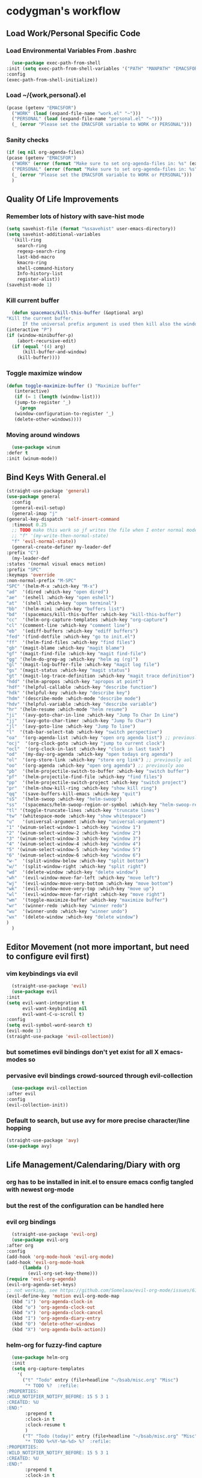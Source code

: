 * codygman's workflow
** Load Work/Personal Specific Code
*** Load Environmental Variables From .bashrc
    #+begin_src emacs-lisp
      (use-package exec-path-from-shell
	:init (setq exec-path-from-shell-variables '("PATH" "MANPATH" "EMACSFOR"))
	:config
	(exec-path-from-shell-initialize))
    #+end_src
*** Load ~/{work,personal}.el
   #+begin_src emacs-lisp
     (pcase (getenv "EMACSFOR")
       ("WORK" (load (expand-file-name "work.el" "~")))
       ("PERSONAL" (load (expand-file-name "personal.el" "~")))
       (_ (error "Please set the EMACSFOR variable to WORK or PERSONAL")))
   #+end_src
*** Sanity checks
   #+begin_src emacs-lisp
     (if (eq nil org-agenda-files)
	 (pcase (getenv "EMACSFOR")
	   ("WORK" (error (format "Make sure to set org-agenda-files in: %s" (expand-file-name "work.el" "~"))))
	   ("PERSONAL" (error (format "Make sure to set org-agenda-files in: %s" (expand-file-name "personal.el" "~"))))
	   (_ (error "Please set the EMACSFOR variable to WORK or PERSONAL")))
       )
   #+end_src
** Quality Of Life Improvements
*** Remember lots of history with save-hist mode
    #+begin_src emacs-lisp
      (setq savehist-file (format "%ssavehist" user-emacs-directory))
      (setq savehist-additional-variables
	    '(kill-ring
	      search-ring
	      regexp-search-ring
	      last-kbd-macro
	      kmacro-ring
	      shell-command-history
	      Info-history-list
	      register-alist))
      (savehist-mode 1)
    #+end_src
*** Kill current buffer
    #+begin_src emacs-lisp
      (defun spacemacs/kill-this-buffer (&optional arg)
	"Kill the current buffer.
		  If the universal prefix argument is used then kill also the window."
	(interactive "P")
	(if (window-minibuffer-p)
	    (abort-recursive-edit)
	  (if (equal '(4) arg)
	      (kill-buffer-and-window)
	    (kill-buffer))))
    #+end_src
*** Toggle maximize window
    #+begin_src emacs-lisp
      (defun toggle-maximize-buffer () "Maximize buffer"
	     (interactive)
	     (if (= 1 (length (window-list)))
		 (jump-to-register '_)
	       (progn
		 (window-configuration-to-register '_)
		 (delete-other-windows))))
    #+end_src
*** Moving around windows
    #+begin_src emacs-lisp
      (use-package winum
	:defer t
	:init (winum-mode))
    #+end_src
** Bind Keys With General.el
   #+begin_src emacs-lisp
     (straight-use-package 'general)
     (use-package general
       :config
       (general-evil-setup)
       (general-imap "j"
	 (general-key-dispatch 'self-insert-command
	   :timeout 0.25
	   ;; TODO make this work so jf writes the file when I enter normal mode
	   ;; "f" '(my-write-then-normal-state)
	   "f" 'evil-normal-state))
       (general-create-definer my-leader-def
	 :prefix "C")
       (my-leader-def
	 :states '(normal visual emacs motion)
	 :prefix "SPC"
	 :keymaps 'override
	 :non-normal-prefix "M-SPC"
	 "SPC" '(helm-M-x :which-key "M-x")
	 "ad"  '(dired :which-key "open dired")
	 "ae"  '(eshell :which-key "open eshell")
	 "at"  '(shell :which-key "open terminal")
	 "bb"  '(helm-mini :which-key "buffers list")
	 "bd"  '(spacemacs/kill-this-buffer :which-key "kill-this-buffer")
	 "cc"  '(helm-org-capture-templates :which-key "org-capture")
	 "cl" '(comment-line :which-key "comment line")
	 "eb"  '(ediff-buffers :which-key "ediff buffers")
	 "fed" '(find-dotfile :which-key "go to init.el")
	 "ff"  '(helm-find-files :which-key "find files")
	 "gb" '(magit-blame :which-key "magit blame")
	 "gf" '(magit-find-file :which-key "magit find-file")
	 "gg" '(helm-do-grep-ag :which-key "helm ag (rg)")
	 "gl" '(magit-log-buffer-file :which-key "magit log file")
	 "gs" '(magit-status :which-key "magit status")
	 "gt" '(magit-log-trace-definition :which-key "magit trace definition")
	 "hdd" '(helm-apropos :which-key "apropos at point")
	 "hdf" '(helpful-callable :which-key "describe function")
	 "hdk" '(helpful-key :which-key "describe key")
	 "hdm" '(describe-mode :which-mode "describe mode")
	 "hdv" '(helpful-variable :which-key "describe variable")
	 "hr" '(helm-resume :which-mode "helm resume")
	 "ji"  '(avy-goto-char-in-line :which-key "Jump To Char In Line")
	 "jj"  '(avy-goto-char-timer :which-key "Jump To Char")
	 "jl"  '(avy-goto-line :which-key "Jump To line")
	 "l"  '(tab-bar-select-tab :which-key "switch perspective")
	 "oa"  '(org-agenda-list :which-key "open org agenda list") ;; previously aoa
	 "ocj"  '(org-clock-goto :which-key "jump to current clock")
	 "ocl"  '(org-clock-in-last :which-key "clock in last task")
	 "od"  '(my-day-org-agenda :which-key "open todays org agenda")
	 "ol"  '(org-store-link :which-key "store org link") ;; previously aol
	 "oo"  '(org-agenda :which-key "open org agenda") ;; previously aoo
	 "pb"  '(helm-projectile-switch-to-buffer :which-key "switch buffer")
	 "pf"  '(helm-projectile-find-file :which-key "find files")
	 "pp"  '(helm-projectile-switch-project :which-key "switch project")
	 "pr"  '(helm-show-kill-ring :which-key "show kill ring")
	 "qq"  '(save-buffers-kill-emacs :which-key "quit")
	 "sS"  '(helm-swoop :which-key "helm-swoop")
	 "ss"  '(spacemacs/helm-swoop-region-or-symbol :which-key "helm-swoop-region-or-symbol")
	 "tl" '(toggle-truncate-lines :which-key "truncate lines")
	 "tw" '(whitespace-mode :which-key "show whitespace")
	 "u"   '(universal-argument :which-key "universal-argument")
	 "1" '(winum-select-window-1 :which-key "window 1")
	 "2" '(winum-select-window-2 :which-key "window 2")
	 "3" '(winum-select-window-3 :which-key "window 3")
	 "4" '(winum-select-window-4 :which-key "window 4")
	 "5" '(winum-select-window-5 :which-key "window 5")
	 "6" '(winum-select-window-6 :which-key "window 6")
	 "w-"  '(split-window-below :which-key "split bottom")
	 "w/"  '(split-window-right :which-key "split right")
	 "wd"  '(delete-window :which-key "delete window")
	 "wh"  '(evil-window-move-far-left :which-key "move left")
	 "wj"  '(evil-window-move-very-bottom :which-key "move bottom")
	 "wk"  '(evil-window-move-very-top :which-key "move up")
	 "wl"  '(evil-window-move-far-right :which-key "move right")
	 "wm"  '(toggle-maximize-buffer :which-key "maximize buffer")
	 "wr"  '(winner-redo :which-key "winner redo")
	 "wu"  '(winner-undo :which-key "winner undo")
	 "wx"  '(delete-window :which-key "delete window")
	 )
       )
   #+end_src
** Editor Movement (not more important, but need to configure evil first)
*** vim keybindings via evil 
    #+begin_src emacs-lisp
      (straight-use-package 'evil)
      (use-package evil
	:init
	(setq evil-want-integration t
	      evil-want-keybinding nil
	      evil-want-C-u-scroll t)
	:config
	(setq evil-symbol-word-search t)
	(evil-mode 1)
	(straight-use-package 'evil-collection))
    #+end_src
*** but sometimes evil bindings don't yet exist for all X emacs-modes so
*** pervasive evil bindings crowd-sourced through evil-collection
    #+begin_src emacs-lisp
      (use-package evil-collection
	:after evil
	:config
	(evil-collection-init))
    #+end_src
*** Default to search, but use avy for more precise character/line hopping
    #+begin_src emacs-lisp
    (straight-use-package 'avy)
    (use-package avy)
    #+end_src
** Life Management/Calendaring/Diary with org
*** org has to be installed in init.el to ensure emacs config tangled with newest org-mode
*** but the rest of the configuration can be handled here
*** evil org bindings
    #+begin_src emacs-lisp
      (straight-use-package 'evil-org)
      (use-package evil-org
	:after org
	:config
	(add-hook 'org-mode-hook 'evil-org-mode)
	(add-hook 'evil-org-mode-hook
		  (lambda ()
		    (evil-org-set-key-theme)))
	(require 'evil-org-agenda)
	(evil-org-agenda-set-keys)
	;; not working, see https://github.com/Somelauw/evil-org-mode/issues/61
	(evil-define-key 'motion evil-org-mode-map
	  (kbd "i") 'org-agenda-clock-in
	  (kbd "o") 'org-agenda-clock-out
	  (kbd "x") 'org-agenda-clock-cancel
	  (kbd "I") 'org-agenda-diary-entry
	  (kbd "O") 'delete-other-windows
	  (kbd "X") 'org-agenda-bulk-action))
    #+end_src
*** helm-org for fuzzy-find capture
    #+begin_src emacs-lisp
      (use-package helm-org
	  :init
	  (setq org-capture-templates
		'(
		  ("t" "Todo" entry (file+headline "~/bsab/misc.org" "Misc")
		   "* TODO %?  :refile:
	:PROPERTIES:
	:WILD_NOTIFIER_NOTIFY_BEFORE: 15 5 3 1
	:CREATED: %U
	:END:"
		   :prepend t
		   :clock-in t
		   :clock-resume t
		   )
		  ("T" "Todo (today)" entry (file+headline "~/bsab/misc.org" "Misc")
		   "* TODO %<%Y-%m-%d> %?  :refile:
	:PROPERTIES:
	:WILD_NOTIFIER_NOTIFY_BEFORE: 15 5 3 1
	:CREATED: %U
	:END:"
		   :prepend t
		   :clock-in t
		   :clock-resume t
		   )
		  ))
	  :after (helm org))
    #+end_src
*** general org configuration
    #+begin_src emacs-lisp
      (straight-use-package 'org)
      (use-package org
	:straight org-plus-contrib
	:config
	;; org-agenda-files are set in ~/personal.el
	)
    #+end_src
*** Navigation Between Org Headings
**** Org Most Recently Clocked Items 
     #+begin_src emacs-lisp
       (use-package org-mru-clock
	 :general
	 :after org
	 :config
	 (setq org-mru-clock-how-many 100
	       org-mru-clock-keep-formatting t
	       org-mru-clock-completing-read #'helm-comp-read))
     #+end_src
*** Archival of external items with org-download
    #+begin_src emacs-lisp
      (use-package org-download
	:after cl
	:config
	(setq org-image-actual-width nil) ;; think necessary for 500 to take effect
	(setq org-download-image-org-width 400)
	(setq org-download-annotate-function 'ignore)
	(setq org-download-annotate-function (lambda (_link) ""))

	(setq org-download-screenshot-method
	      (case system-type (gnu/linux "import %s") (darwin "screencapture -i %s")))
	(setq-default org-download-image-dir "~/org/images/screenshots/")
	(add-hook 'dired-mode-hook 'org-download-enable))
    #+end_src
*** org agenda configuration
    #+begin_src emacs-lisp
      (use-package org-agenda
	:after general
	:straight org-plus-contrib
	:init
	(defun my-day-org-agenda ()
	  (interactive)
	  (let ((org-agenda-span 'day))
	    (org-agenda nil "a")
	    (progn (switch-to-buffer "*Org Agenda*") (delete-other-windows))
	    ))
	:general
	(my-leader-def
	  :states '(normal)
	  :prefix "SPC"
	  :keymaps 'override
	  :non-normal-prefix "M-SPC"
	  "od" '(my-day-org-agenda :which-key "Todays Agenda"))
	:config
	(setq org-agenda-bulk-custom-functions
	      `((?D (lambda () (call-interactively 'org-agenda-date-later)))
		,@org-agenda-bulk-custom-functions)))
    #+end_src
** Version Control With Magit
   #+begin_src emacs-lisp
     (use-package evil-magit :after (evil magit))
     (defmacro after-evil (&rest body)
       `(eval-after-load "evil"
	  (lambda ()
	    ,@body)))
     (use-package magit
       :defer t
       :commands (magit-toplevel magit-status magit-blame magit-log)
       :config
       (setq magit-display-buffer-function 'magit-display-buffer-same-window-except-diff-v1)
       (after-evil
	(evil-define-key 'normal magit-log-mode-map
	  (kbd "`") 'magit-process-buffer
	  (kbd "~") 'magit-diff-default-context
	  (kbd "0") 'evil-digit-argument-or-evil-beginning-of-line
	  (kbd "$") 'evil-end-of-line)
	(evil-define-key 'normal magit-status-mode-map
	  (kbd "q") 'quit-window
	  (kbd "`") 'magit-process-buffer
	  (kbd "~") 'magit-diff-default-context
	  (kbd "0") 'evil-digit-argument-or-evil-beginning-of-line
	  (kbd "$") 'evil-end-of-line
	  (kbd "Q") 'delete-window)
	(evil-define-key 'normal magit-repolist-mode-map
	  (kbd "q") 'quit-window
	  (kbd "Q") 'delete-window
	  (kbd "RET") 'magit-repolist-status
	  (kbd "gr") 'magit-list-repositories)))
   #+end_src

   #+RESULTS:
   : t

** Project Navigation: Death to filesystem trees!
** Automate The Boring Stuff With Snippets
** Layout/Workspace Managment
*** Undo/Redo Layouts: A winning idea
** Narrowing Framework (fuzzy find-ish everywhere)
*** helm provides the basis 
    #+begin_src emacs-lisp
      (straight-use-package 'helm)
      (use-package helm
	:init
	(setq helm-grep-ag-command "rg --color=always --smart-case --no-heading --line-number %s %s %s")
	:config
	(helm-mode 1)
	(straight-use-package 'helm-swoop)
	(use-package helm-swoop))
    #+end_src
** Literate Programming
**** test that noweb examples work
**** test that my library of babel provides things I expect in workflow
** Literate Work Log
**** log command line outputs transparently when :log present (autolog)
** Visuals
*** theme
#+begin_src emacs-lisp
    (use-package solarized-theme ;; doom-themes
      :if window-system
      :init
      (defun codygman/solarized-theme-modifications (&rest args)
	(set-cursor-color "#b58900"))
      (advice-add 'load-theme :after 'codygman/solarized-theme-modifications)
      :config
      (load-theme 'solarized-dark t))
#+end_src
*** Org mode
    #+begin_src emacs-lisp
      (use-package org-bullets
	:init
	;; (setq org-bullets-bullet-list '("◉" "◎" "✸" "○" "►" "◇"))
	;; (setq org-bullets-bullet-list '("◉" "○" "✸" "✿"))
	(setq org-bullets-bullet-list '("◉" "◎" "○" "►" "◇"))
	:config
	(add-hook 'org-mode-hook (lambda () (org-bullets-mode 1))))
    #+end_src
*** font
    #+begin_src emacs-lisp
      (set-face-attribute 'default nil :family "Source Code Pro" :height 160 :width 'normal)
      (set-face-attribute 'fixed-pitch nil :family "Source Code Pro" :height 140 :width 'normal)
      (set-face-attribute 'variable-pitch nil :family "Source Sans Pro" :height 160 :weight 'medium)
      (set-face-attribute 'org-table nil :inherit 'fixed-pitch) ;; here or org?
      ;; all org blocks should be fixed-width NOTE: For source-blocks ‘org-src-block-faces’ takes precedence.
      (set-face-attribute 'org-block nil :inherit 'fixed-pitch)
    #+end_src
*** readability
**** word wrapping 
     #+begin_src emacs-lisp
     (global-visual-line-mode 1)
     (setq-default fill-column 125)
     #+end_src
*** hide things that annoy me
** Saner defaults
   #+begin_src emacs-lisp
	 (display-time)
	 (blink-cursor-mode 0)
	 (fset 'yes-or-no-p 'y-or-n-p)
	 (setq ring-bell-function 'ignore)
	 ;; don't stop in instrumented forms unless there is a breakpoint
	 ;; enables things working normally even after instrumenting but allowing you to stop somewhere specific w/ a breakpoint
	 ;; eh need to revisit this and see if it's what I actually want
	 (setq edebug-initial-mode 'go)

	 ;; org mode large files super slow without doing this
	 (setq-default bidi-paragraph-direction nil)
	 ;; make things I copy in my OS be pushed into the emacs kill-ring searchable by helm-show-kill-ring
	 (setq save-interprogram-paste-before-kill t)

	 ;; fix term mode stuff
	 (eval-after-load "term"
	   '(progn
	      ;; Fix forward/backward word when (term-in-char-mode).
	      (define-key term-raw-map (kbd "<M-left>")
		(lambda () (interactive) (term-send-raw-string "\eb")))
	      (define-key term-raw-map (kbd "<M-left>")
		(lambda () (interactive) (term-send-raw-string "\eb")))
	      (define-key term-raw-map (kbd "<C-right>")
		(lambda () (interactive) (term-send-raw-string "\ef")))
	      (define-key term-raw-map (kbd "<M-right>")
		(lambda () (interactive) (term-send-raw-string "\ef")))
	      ;; Disable killing and yanking in char mode (term-raw-map).
	      (mapc
	       (lambda (func)
		 (eval `(define-key term-raw-map [remap ,func]
			  (lambda () (interactive) (ding)))))
	       '(backward-kill-paragraph
		 backward-kill-sentence backward-kill-sexp backward-kill-word
		 bookmark-kill-line kill-backward-chars kill-backward-up-list
		 kill-forward-chars kill-line kill-paragraph kill-rectangle
		 kill-region kill-sentence kill-sexp kill-visual-line
		 kill-whole-line kill-word subword-backward-kill subword-kill
		 yank yank-pop yank-rectangle))))

	 (if (display-graphic-p)
	     (progn
	       (scroll-bar-mode -1)
	       (tool-bar-mode   -1)
	       (tooltip-mode    -1)
	       (menu-bar-mode   -1))
	   (message "in terminal"))

	 ;; used with helm-mark-ring
	 (setq mark-ring-max 1000)

	 ;; gpg stuff
	 (setq epg-gpg-program "gpg2")
	 (setf epa-pinentry-mode 'loopback) ;; necessary for this to work with osx/emacs

	 ;; enable winner-mode
	 (when (fboundp 'winner-mode)
	   (winner-mode 1))

	 (global-auto-revert-mode)
	 ;; Also auto refresh dired, but be quiet about it
	 (setq global-auto-revert-non-file-buffers t)
	 (setq auto-revert-verbose nil)

	 (add-to-list 'default-frame-alist '(width . 80))
	 ;; always follow symlinks and DONT PROMPT ME
	 (setq vc-follow-symlinks t)

	 ;; Other configs
       (setq backup-by-copying t      ; don't clobber symlinks
	     backup-directory-alist '(("." . "~/.emacs-saves/"))    ; don't litter my fs tree
	     delete-old-versions t
	     kept-new-versions 6
	     kept-old-versions 2
	     version-control t)       ; use versioned backups
       (setq auto-save-file-name-transforms
	     `((".*" "~/.emacs-saves/" t)))

	 ;; Splash Screen
	 (setq inhibit-startup-screen t)
	 (setq initial-scratch-message nil)

	 ;; Show matching parens
	 (setq show-paren-delay 0)
	 (show-paren-mode  1)
   #+end_src
** Make Help A Little More Helpful
   #+begin_src emacs-lisp
     (straight-use-package 'helpful)
     (use-package helpful)
   #+end_src
** TBD
** TBD
** TBD
* TODO make my-emacs-everywhere use literate test that gets tangled
